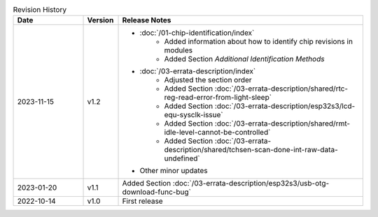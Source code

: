 .. list-table:: Revision History
   :header-rows: 1
   :widths: 2 1 7

   * - Date
     - Version
     - Release Notes
   * - 2023-11-15
     - v1.2
     - - :doc:`/01-chip-identification/index`
          - Added information about how to identify chip revisions in modules
          - Added Section *Additional Identification Methods*
       - :doc:`/03-errata-description/index`
          - Adjusted the section order
          - Added Section :doc:`/03-errata-description/shared/rtc-reg-read-error-from-light-sleep`
          - Added Section :doc:`/03-errata-description/esp32s3/lcd-equ-sysclk-issue`
          - Added Section :doc:`/03-errata-description/shared/rmt-idle-level-cannot-be-controlled`
          - Added Section :doc:`/03-errata-description/shared/tchsen-scan-done-int-raw-data-undefined`
       - Other minor updates
   * - 2023-01-20
     - v1.1
     - Added Section :doc:`/03-errata-description/esp32s3/usb-otg-download-func-bug`
   * - 2022-10-14
     - v1.0
     - First release
